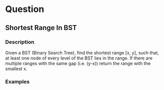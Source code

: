 * Question

** Shortest Range In BST

*** Description

Given a BST (Binary Search Tree), find the shortest range [x, y], such that, at least one node of every level of the BST lies in the range.
If there are multiple ranges with the same gap (i.e. (y-x)) return the range with the smallest x.

*** Examples
#+begin_example

#+end_example
